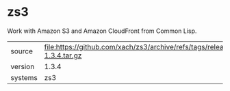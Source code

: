 * zs3

Work with Amazon S3 and Amazon CloudFront from Common Lisp.

|---------+-------------------------------------------------------------------------|
| source  | file:https://github.com/xach/zs3/archive/refs/tags/release-1.3.4.tar.gz |
| version | 1.3.4                                                                   |
| systems | zs3                                                                     |
|---------+-------------------------------------------------------------------------|
